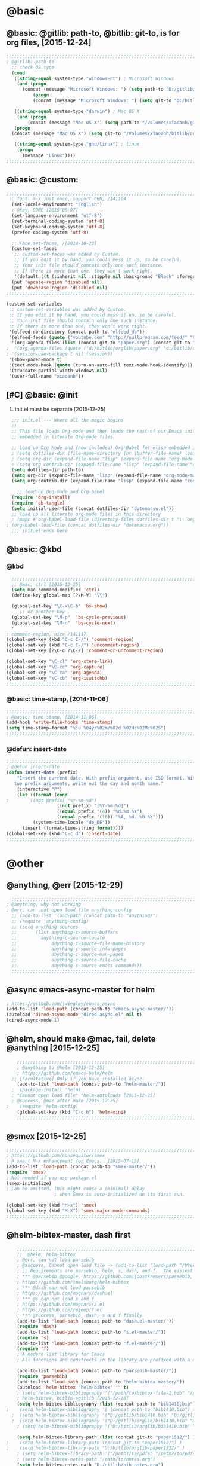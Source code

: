 

* @basic
** @basic: @gitlib: path-to, @bitlib: git-to, is for org files,  [2015-12-24]

#+BEGIN_SRC emacs-lisp
  ;;;;;;;;;;;;;;;;;;;;;;;;;;;;;;;;;;;;;;;;;;;;;;;;;;;;;;;;;;;;;;;;;;;;;;;;;;;;;;;;;;;;;;;;;;;;;;;;;;;;;;;;;;;;;;;;;;;;;;;;;;;;;
  ; @gitlib: path-to
    ;; check OS type
    (cond
     ((string-equal system-type "windows-nt") ; Microsoft Windows
      (and (progn
        (concat (message "Microsoft Windows: ") (setq path-to "D:/gitlib/orglib/emacslib/")) ) 
            (progn  
            (concat (message "Microsoft Windows: ") (setq git-to "D:/bitlib/orglib/")) )))

     ((string-equal system-type "darwin") ; Mac OS X
      (and (progn   
          (concat (message "Mac OS X") (setq path-to "/Volumes/xiaoanh/gitlib/emacslib/")))
     (progn
    (concat (message "Mac OS X") (setq git-to "/Volumes/xiaoanh/bitlib/orglib/")))) )

     ((string-equal system-type "gnu/linux") ; linux
      (progn
        (message "Linux"))))
  ;;;;;;;;;;;;;;;;;;;;;;;;;;;;;;;;;;;;;;;;;;;;;;;;;;;;;;;;;;;;;;;;;;;;;;;;;;;;;;;;;;;;;;;;;;;;;;;;;;;;;;;;;;;;;;;;;;;;;;;;;;;;;
#+END_SRC

** @basic: @custom: 
#+BEGIN_SRC emacs-lisp
;;;;;;;;;;;;;;;;;;;;;;;;;;;;;;;;;;;;;;;;;;;;;;;;;;;;;;;;;;;;;;;;;;;;;;;;;;;;;;;;;;;;;;;;;;;;;;;;;;;;;;;;;;;;;;;;;;;;;;;;;;;;;
 ;; font. m-x just once, support CHN, /141104
  (set-locale-environment "English")
  ; @key, DONE [2015-08-07]
  (set-language-environment "utf-8")
  (set-terminal-coding-system 'utf-8)
  (set-keyboard-coding-system 'utf-8)
  (prefer-coding-system 'utf-8)
  
  ;; Face set-faces, /[2014-10-23]
  (custom-set-faces
   ;; custom-set-faces was added by Custom.
   ;; If you edit it by hand, you could mess it up, so be careful.
   ;; Your init file should contain only one such instance.
   ;; If there is more than one, they won't work right.
   '(default ((t (:inherit nil :stipple nil :background "Black" :foreground "gray85" :inverse-video nil :box nil :strike-through nil :overline nil :underline nil :slant normal :weight normal :height 120 :width normal :foundry "apple" :family "Menlo")))))
  (put 'upcase-region 'disabled nil)
  (put 'downcase-region 'disabled nil)
;;;;;;;;;;;;;;;;;;;;;;;;;;;;;;;;;;;;;;;;;;;;;;;;;;;;;;;;;;;;;;;;;;;;;;;;;;;;;;;;;;;;;;;;;;;;;;;;;;;;;;;;;;;;;;;;;;;;;;;;;;;;;  
#+END_SRC
#+BEGIN_SRC emacs-lisp
(custom-set-variables
 ;; custom-set-variables was added by Custom.
 ;; If you edit it by hand, you could mess it up, so be careful.
 ;; Your init file should contain only one such instance.
 ;; If there is more than one, they won't work right.
 '(elfeed-db-directory (concat path-to "elfeed_db"))
 '(elfeed-feeds (quote ("youtube.com" "http://nullprogram.com/feed/" "http://www.terminally-incoherent.com/blog/feed/")))
  '(org-agenda-files (list (concat git-to "paper.org") (concat git-to "study.org") (concat git-to "journal.org") (concat git-to "project.org") (concat git-to "task.org") (concat git-to  "note.org")))
;  '(org-agenda-files (quote ("d:/bitlib/orglib/paper.org" "d:/bitlib/orglib/study.org" "d:/bitlib/orglib/journal.org" "d:/bitlib/orglib/project.org" "d:/bitlib/orglib/task.org" "d:/bitlib/orglib/note.org")))
; '(session-use-package t nil (session))
 '(show-paren-mode t)
 '(text-mode-hook (quote (turn-on-auto-fill text-mode-hook-identify)))
 '(truncate-partial-width-windows nil)
 '(user-full-name "xiaoanh"))

#+END_SRC

** [#C] @basic: @init
   1. init.el must be separate [2015-12-25]
#+BEGIN_SRC emacs-lisp
    ;;; init.el --- Where all the magic begins
    ;;
    ;; This file loads Org-mode and then loads the rest of our Emacs initialization from Emacs lisp
    ;; embedded in literate Org-mode files.
    
    ;; Load up Org Mode and (now included) Org Babel for elisp embedded in Org Mode files
    ; (setq dotfiles-dir (file-name-directory (or (buffer-file-name) load-file-name)))
    ; (setq org-dir (expand-file-name "lisp" (expand-file-name "org-mode-master" dotfiles-dir)))
    ; (setq org-contrib-dir (expand-file-name "lisp" (expand-file-name "contrib" org-dir)))
    (setq dotfiles-dir path-to)
    (setq org-dir (expand-file-name "lisp" (expand-file-name "org-mode-master" dotfiles-dir)))
    (setq org-contrib-dir (expand-file-name "lisp" (expand-file-name "contrib" org-dir)))
  
      ;; load up Org-mode and Org-babel
    (require 'org-install)
    (require 'ob-tangle)
    (setq initial-user-file (concat dotfiles-dir "dotemacsw.el"))
    ;; load up all literate org-mode files in this directory
    ; (mapc #'org-babel-load-file (directory-files dotfiles-dir t "\\.org$"))
  ; (org-babel-load-file (concat dotfiles-dir "dotemacsw.org"))
    ;;; init.el ends here
    
#+END_SRC
** @basic: @kbd
*** @kbd
#+BEGIN_SRC emacs-lisp
    ;;;;;;;;;;;;;;;;;;;;;;;;;;;;;;;;;;;;;;;;;;;;;;;;;;;;;;;;;;;;;;;;;;;;;;;;;;;;;;;;;;;;;;;;;;;;;;;;;;;;;;;;;;;;;;;;;;;;;;;;;;;;;
    ;; @mac, ctrl [2015-12-25]
    (setq mac-command-modifier 'ctrl)
    (define-key global-map [?\M-¥] "\\")
    
    (global-set-key "\C-x\C-b" 'bs-show) 
       ;; or another key
    (global-set-key "\M-p"  'bs-cycle-previous)
    (global-set-key "\M-n"  'bs-cycle-next)
    '
  ; comment-region, nice /141117.
  (global-set-key (kbd "C-c C-/") 'comment-region)
  (global-set-key (kbd "C-c C-/") 'uncomment-region)
  (global-set-key [?\C-c ?\C-/] 'comment-or-uncomment-region)
  
  (global-set-key "\C-cl" 'org-store-link)
  (global-set-key "\C-cc" 'org-capture)
  (global-set-key "\C-ca" 'org-agenda)
  (global-set-key "\C-cb" 'org-iswitchb)
  ;;;;;;;;;;;;;;;;;;;;;;;;;;;;;;;;;;;;;;;;;;;;;;;;;;;;;;;;;;;;;;;;;;;;;;;;;;;;;;;;;;;;;;;;;;;;;;;;;;;;;;;;;;;;;;;;;;;;;;;;;;;;;
#+END_SRC

*** @basic: time-stamp, [2014-11-06]
#+BEGIN_SRC emacs-lisp
;;;;;;;;;;;;;;;;;;;;;;;;;;;;;;;;;;;;;;;;;;;;;;;;;;;;;;;;;;;;;;;;;;;;;;;;;;;;;;;;;;;;;;;;;;;;;;;;;;;;;;;;;;;;;;;;;;;;;;;;;;;;;
; @basic: time-stamp, [2014-11-06]
(add-hook 'write-file-hooks 'time-stamp)
(setq time-stamp-format "%:u %04y/%02m/%02d %02H:%02M:%02S")
;;;;;;;;;;;;;;;;;;;;;;;;;;;;;;;;;;;;;;;;;;;;;;;;;;;;;;;;;;;;;;;;;;;;;;;;;;;;;;;;;;;;;;;;;;;;;;;;;;;;;;;;;;;;;;;;;;;;;;;;;;;;;
#+END_SRC
*** @defun:  insert-date
#+BEGIN_SRC emacs-lisp
;;;;;;;;;;;;;;;;;;;;;;;;;;;;;;;;;;;;;;;;;;;;;;;;;;;;;;;;;;;;;;;;;;;;;;;;;;;;;;;;;;;;;;;;;;;;;;;;;;;;;;;;;;;;;;;;;;;;;;;;;;;;;
; @defun insert-date
(defun insert-date (prefix)
    "Insert the current date. With prefix-argument, use ISO format. With
   two prefix arguments, write out the day and month name."
    (interactive "P")
    (let ((format (cond
;	     ((not prefix) "%Y-%m-%d")
                   ((not prefix) "[%Y-%m-%d]")
                   ((equal prefix '(4)) "%d.%m.%Y")
                   ((equal prefix '(16)) "%A, %d. %B %Y")))
          (system-time-locale "de_DE"))
      (insert (format-time-string format))))
(global-set-key (kbd "C-c d") 'insert-date)
;;;;;;;;;;;;;;;;;;;;;;;;;;;;;;;;;;;;;;;;;;;;;;;;;;;;;;;;;;;;;;;;;;;;;;;;;;;;;;;;;;;;;;;;;;;;;;;;;;;;;;;;;;;;;;;;;;;;;;;;;;;;;
#+END_SRC

* @other
** @anything, @err [2015-12-29]
#+BEGIN_SRC emacs-lisp
    ;;;;;;;;;;;;;;;;;;;;;;;;;;;;;;;;;;;;;;;;;;;;;;;;;;;;;;;;;;;;;;;;;;;;;;;;;;;;;;;;;;;;;;;;;;;;;;;;;;;;;;;;;;;;;;;;;;;;;;;;;;;;;
  ; @anything, why not working
  ; @err, can  not open load file anything-config
    ;; (add-to-list 'load-path (concat path-to "anything/")
    ;; (require 'anything-config)
    ;; (setq anything-sources
    ;;       (list anything-c-source-buffers
    ;;         anything-c-source-locate
    ;;             anything-c-source-file-name-history
    ;;             anything-c-source-info-pages
    ;;             anything-c-source-man-pages
    ;;             anything-c-source-file-cache
    ;;             anything-c-source-emacs-commands))
    ;;;;;;;;;;;;;;;;;;;;;;;;;;;;;;;;;;;;;;;;;;;;;;;;;;;;;;;;;;;;;;;;;;;;;;;;;;;;;;;;;;;;;;;;;;;;;;;;;;;;;;;;;;;;;;;;;;;;;;;;;;;;;
#+END_SRC

** @async emacs-async-master for helm
#+BEGIN_SRC emacs-lisp
; https://github.com/jwiegley/emacs-async
(add-to-list 'load-path (concat path-to "emacs-async-master/"))
(autoload 'dired-async-mode "dired-async.el" nil t)
(dired-async-mode 1)
#+END_SRC
** @helm, should make @mac, fail, delete @anything [2015-12-25]
#+BEGIN_SRC emacs-lisp
    ;;;;;;;;;;;;;;;;;;;;;;;;;;;;;;;;;;;;;;;;;;;;;;;;;;;;;;;;;;;;;;;;;;;;;;;;;;;;;;;;;;;;;;;;;;;;;;;;;;;;;;;;;;;;;;;;;;;;;;;;;;;;;
    ; @anything to @helm [2015-12-25]
    ; https://github.com/emacs-helm/helm
  ;; [Facultative] Only if you have installed async.
    (add-to-list 'load-path (concat path-to "helm-master/"))
  ;  (package-install 'helm)
  ; "Cannot open load file" "helm-autoloads [2015-12-25]
  ; @success, @mac after make [2015-12-25] 
;    (require 'helm-config)
    (global-set-key (kbd "C-c h") 'helm-mini)
    ;;;;;;;;;;;;;;;;;;;;;;;;;;;;;;;;;;;;;;;;;;;;;;;;;;;;;;;;;;;;;;;;;;;;;;;;;;;;;;;;;;;;;;;;;;;;;;;;;;;;;;;;;;;;;;;;;;;;;;;;;;;;;
#+END_SRC
** @smex [2015-12-25]
#+BEGIN_SRC emacs-lisp
;;;;;;;;;;;;;;;;;;;;;;;;;;;;;;;;;;;;;;;;;;;;;;;;;;;;;;;;;;;;;;;;;;;;;;;;;;;;;;;;;;;;;;;;;;;;;;;;;;;;;;;;;;;;;;;;;;;;;;;;;;;;;
; https://github.com/nonsequitur/smex
; A smart M-x enhancement for Emacs.  [2015-07-15]
(add-to-list 'load-path (concat path-to "smex-master/"))
(require 'smex) 
; Not needed if you use package.el
(smex-initialize) 
; Can be omitted. This might cause a (minimal) delay
                  ; when Smex is auto-initialized on its first run.

(global-set-key (kbd "M-x") 'smex)
(global-set-key (kbd "M-X") 'smex-major-mode-commands)
;;;;;;;;;;;;;;;;;;;;;;;;;;;;;;;;;;;;;;;;;;;;;;;;;;;;;;;;;;;;;;;;;;;;;;;;;;;;;;;;;;;;;;;;;;;;;;;;;;;;;;;;;;;;;;;;;;;;;;;;;;;;;
#+END_SRC
** @helm-bibtex-master, dash first
#+BEGIN_SRC emacs-lisp
    ;;;;;;;;;;;;;;;;;;;;;;;;;;;;;;;;;;;;;;;;;;;;;;;;;;;;;;;;;;;;;;;;;;;;;;;;;;;;;;;;;;;;;;;;;;;;;;;;;;;;;;;;;;;;;;;;;;;;;;;;;;;;;
    ;;  @helm, helm-bibtex
    ; @err, can not load parsebib
    ; @success, Cannot open load file -> (add-to-list ‘load-path “/Users/user_name/bin/”)
    ; ;; Requirements are parsebib, helm, s, dash, and f.  The easiest way
    ; *** @parsebib @google, https://github.com/joostkremers/parsebib, @Preamble, @String, or @Comment
    ; https://github.com/tmalsburg/helm-bibtex
    ; *** @dash can not load parsebib
    ; https://github.com/magnars/dash.el
    ; *** @s can not load s and f
    ; https://github.com/magnars/s.el
    ; https://github.com/rejeep/f.el
    ; *** @success, parsebib, dash, s and f finally
    (add-to-list 'load-path (concat path-to "dash.el-master/"))
    (require 'dash) 
    (add-to-list 'load-path (concat path-to "s.el-master/"))
    (require 's)
    (add-to-list 'load-path (concat path-to "f.el-master/"))
    (require 'f)
    ; A modern list library for Emacs 
    ; All functions and constructs in the library are prefixed with a dash (-).
    
    (add-to-list 'load-path (concat path-to "parsebib-master/"))
    (require 'parsebib)
    (add-to-list 'load-path (concat path-to "helm-bibtex-master/"))
    (autoload 'helm-bibtex "helm-bibtex" "" t)
    ; (setq helm-bibtex-bibliography '("/path/to/bibtex-file-1.bib" "/path/to/bibtex-file-2.bib"))
    ; helm-bibtex, bitlib->gitlib [2015-12-28]
    (setq helm-bibtex-bibliography (list (concat path-to "bib1410.bib") (concat path-to "bib1505.bib") (concat path-to "bib1506.bib") ))
;    (setq helm-bibtex-bibliography '( (concat path-to "bib1410.bib") (concat path-to "bib1505.bib") (concat path-to "bib1506.bib") ))
  ;  (setq helm-bibtex-bibliography '("D:/gitlib/bib1410.bib" "D:/gitlib/bib1505.bib" "D:/gitlib/bib1506.bib" ))
  ;  (setq helm-bibtex-bibliography '("D:/gitlib/orglib/bib1410.bib" "D:/gitlib/orglib/bib1505.bib" "D:/gitlib/orglib/bib1506.bib" ))
    ; (setq helm-bibtex-bibliography '("D:/bitlib/orglib/bib1410.bib" "D:/bitlib/orglib/bib1505.bib" "D:/bitlib/orglib/bib1506.bib" ))
 
    (setq helm-bibtex-library-path (list (concat git-to "paper1512/") ))    
;    (setq helm-bibtex-library-path (concat git-to "paper1512/") )    
;    (setq helm-bibtex-library-path "D:/bitlib/orglib/paper1512/" )
    ; (setq helm-bibtex-library-path '("/path1/to/pdfs" "/path2/to/pdfs"))
    ; (setq helm-bibtex-notes-path "/path/to/notes.org")
    (setq helm-bibtex-notes-path "D:/gitlib/bib_notes.org")
    (setq helm-bibtex-pdf-symbol "⌘")
    (setq helm-bibtex-notes-symbol "✎")
    ;;;;;;;;;;;;;;;;;;;;;;;;;;;;;;;;;;;;;;;;;;;;;;;;;;;;;;;;;;;;;;;;;;;;;;;;;;;;;;;;;;;;;;;;;;;;;;;;;;;;;;;;;;;;;;;;;;;;;;;;;;;;;
#+END_SRC
** @linum forcefully, [2013-11-13]
#+BEGIN_SRC emacs-lisp
;;;;;;;;;;;;;;;;;;;;;;;;;;;;;;;;;;;;;;;;;;;;;;;;;;;;;;;;;;;;;;;;;;;;;;;;;;;;;;;;;;;;;;;;;;;;;;;;;;;;;;;;;;;;;;;;;;;;;;;;;;;;;
(add-to-list 'load-path path-to)  
(require 'linum)
(global-linum-mode 1)
;;;;;;;;;;;;;;;;;;;;;;;;;;;;;;;;;;;;;;;;;;;;;;;;;;;;;;;;;;;;;;;;;;;;;;;;;;;;;;;;;;;;;;;;;;;;;;;;;;;;;;;;;;;;;;;;;;;;;;;;;;;;;
#+END_SRC
** @git-emac git-emacs, [2015-12-23] / [2014-11-06]
#+BEGIN_SRC emacs-lisp
;;;;;;;;;;;;;;;;;;;;;;;;;;;;;;;;;;;;;;;;;;;;;;;;;;;;;;;;;;;;;;;;;;;;;;;;;;;;;;;;;;;;;;;;;;;;;;;;;;;;;;;;;;;;;;;;;;;;;;;;;;;;;
;  C:\Program Files (x86)\Git [2015-12-23]
;; (add-to-list 'load-path (concat path-to "git-emacs-master/"))
;; ;(add-to-list 'load-path "C:/git-emacs-master")
;; ;(add-to-list 'load-path "C:/Program Files (x86)/git-emacs-master")
;; (if (string-equal system-type "windows-nt")
;; (progn (add-to-list 'exec-path "C:/Program Files (x86)/Git/bin")))
;; ; * @emacs
;; ; (add-to-list 'exec-path "C:/Program Files (x86)/Git/bin")
;; (require 'git-emacs)
;; ; @key, @success, 'exec-path, ctrl-h v check value
;; ; permisson denied, git
;; ; add its path (location) to the value of exec-path.

;; ; ** @git-emacs, defvar, ctrl-h v: git--repository-dir for git-init
;; (setq git--repository-dir git-to)

;;;;;;;;;;;;;;;;;;;;;;;;;;;;;;;;;;;;;;;;;;;;;;;;;;;;;;;;;;;;;;;;;;;;;;;;;;;;;;;;;;;;;;;;;;;;;;;;;;;;;;;;;;;;;;;;;;;;;;;;;;;;;

;; 高亮当前行：hi-line.el,emacs自己带的, /[2014-11-06]
; (require 'hl-line)  
; (global-hl-line-mode t) 
;;;;;;;;;;;;;;;;;;;;;;;;;;;;;;;;;;;;;;;;;;;;;;;;;;;;;;;;;;;;;;;;;;;;;;;;;;;;;;;;;;;;;;;;;;;;;;;;;;;;;;;;;;;;;;;;;;;;;;;;;;;;;
#+END_SRC

** @ac

#+BEGIN_SRC emacs-lisp
;; auto-complete, [2014-11-06]
(add-to-list 'load-path (concat path-to "auto-complete-master/"))
; (add-to-list 'load-path (concat path-to "auto-complete-master"))
; (add-to-list 'ac-dictionary-directories "D:/dotemacsw/auto-complete-master/ac-dict")
(require 'auto-complete)
(require 'auto-complete-config)
(ac-config-default)
(add-to-list 'ac-dictionary-directories (concat path-to "auto-complete-master/ac-dict"))
(auto-complete-mode 1) 
; add, /141126
;; (add-to-list 'load-path "D:/dotemacsw/")
;; (require 'popup)
; 2.6 设置auto-complete的触发键, [[http://blog.csdn.net/winterttr/article/details/7524336]]
#+END_SRC
*** @ac, ac-ispell
#+BEGIN_SRC emacs-lisp
  ;;;;;;;;;;;;;;;;;;;;;;;;;;;;;;;;;;;;;;;;;;;;;;;;;;;;;;;;;;;;;;;;;;;;;;;;;;;;;;;;;;;;;;;;;;;;;;;;;;;;;;;;;;;;;;;;;;;;;;;;;;;;;
  ;; must require ac-ispell, error, /141104
  ;(add-to-list 'load-path "D:/Emacs14/auto-complete-master")
  ;(require 'ac-ispell)
  ;(eval-after-load "auto-complete" '(progn (ac-ispell-setup)))
  ;(add-hook 'git-commit-mode-hook 'ac-ispell-ac-setup)
  ;(add-hook 'mail-mode-hook 'ac-ispell-ac-setup)
  
  ;; ispell must installed in disk C, otherwise permission denied, /141106
  ;; ispell denied, must install aspell, error, 141105
  ;(add-to-list 'exec-path "D:/Aspell/bin/")
  ;(setq ispell-personal-dictionary "D:/Aspell/dict")
  (if (string-equal system-type "windows-nt")
  (progn (add-to-list 'exec-path "C:/Program Files (x86)/Aspell/bin")))
  ; ** @emacs
  ; (add-to-list 'exec-path "C:/Program Files (x86)/Aspell/bin")
  
  (if (string-equal system-type "windows-nt")
  (progn (setq ispell-personal-dictionary "C:/Program Files (x86)/Aspell/dict")))
  ; (setq ispell-personal-dictionary "C:/Program Files (x86)/Aspell/dict")
  (if (string-equal system-type "windows-nt")
  (setq-default ispell-program-name "aspell"))
  ; /141110
  ; d:/Emacs14 $ which aspell
  ; c:/Program Files (x86)/Aspell/bin/aspell.exe
  ;(setq ispell-program-name "aspell")
  ;;;;;;;;;;;;;;;;;;;;;;;;;;;;;;;;;;;;;;;;;;;;;;;;;;;;;;;;;;;;;;;;;;;;;;;;;;;;;;;;;;;;;;;;;;;;;;;;;;;;;;;;;;;;;;;;;;;;;;;;;;;;;
  ;; @mac, [2015-12-28]
  (if (string-equal system-type "darwin")
  (setq ispell-program-name "/usr/local/bin/ispell"))
  (if (string-equal system-type "darwin")
  (setq-default ispell-program-name "/usr/local/bin/aspell"))
  
  (require 'ispell)
  (setq text-mode-hook '(lambda()  (flyspell-mode t)  ) )
  (add-hook 'LaTeX-mode-hook 'flyspell-mode)
  ; (flyspell-mode 1)  /141126, add then error
  (ispell-minor-mode) 
  ; (ispell-set-spellchecker-params)
   ; Initialize variables and dicts alists
  ;;;;;;;;;;;;;;;;;;;;;;;;;;;;;;;;;;;;;;;;;;;;;;;;;;;;;;;;;;;;;;;;;;;;;;;;;;;;;;;;;;;;;;;;;;;;;;;;;;;;;;;;;;;;;;;;;;;;;;;;;;;;;
#+END_SRC
*** @ac, first ispell, then ac-ispell [2015-12-28]
#+BEGIN_SRC emacs-lisp
;;;;;;;;;;;;;;;;;;;;;;;;;;;;;;;;;;;;;;;;;;;;;;;;;;;;;;;;;;;;;;;;;;;;;;;;;;;;;;;;;;;;;;;;;;;;;;;;;;;;;;;;;;;;;;;;;;;;;;;;;;;;;
(add-to-list 'load-path (concat path-to "auto-complete-master/"))
; (add-to-list 'load-path "D:/dotemacsw/auto-complete-master/")
(require 'ac-ispell)
(eval-after-load "auto-complete" '(progn (ac-ispell-setup)))
(add-hook 'git-commit-mode-hook 'ac-ispell-ac-setup)
(add-hook 'mail-mode-hook 'ac-ispell-ac-setup)

; error enabling flyspell mode, ispell-set-spellcheker, /141106
(setq flyspell-issue-welcome-flag nil)
;; fix flyspell problem
;;;;;;;;;;;;;;;;;;;;;;;;;;;;;;;;;;;;;;;;;;;;;;;;;;;;;;;;;;;;;;;;;;;;;;;;;;;;;;;;;;;;;;;;;;;;;;;;;;;;;;;;;;;;;;;;;;;;;;;;;;;;;
#+END_SRC
** @auctex, no use [2015-12-24]
#+BEGIN_SRC emacs-lisp
;;;;;;;;;;;;;;;;;;;;;;;;;;;;;;;;;;;;;;;;;;;;;;;;;;;;;;;;;;;;;;;;;;;;;;;;;;;;;;;;;;;;;;;;;;;;;;;;;;;;;;;;;;;;;;;;;;;;;;;;;;;;;
;; Ctex: C:\CTEX\MiKTeX\miktex\bin
;(setq path "C:\CTEX\MiKTeX\miktex\bin:")
;(setenv "PATH" path)
 
;; Auctex, /[2014-10-23]
;; (add-to-list 'load-path (concat path-to "site-lisp/site-start.d"))
;; (add-to-list 'load-path (concat path-to "site-lisp/site-start.d"))  ; very important, /20141023
;; (load "auctex.el" nil t t)
;; (load "preview-latex.el" nil t t)
;; (setq TeX-auto-save t)
;; (setq TeX-parse-self t)
;; (setq-default TeX-master nil)
;; (setq preview-scale-function 1.3)
;; (setq LaTeX-math-menu-unicode t)
;; (setq TeX-insert-braces nil)
;; (add-hook 'LaTeX-mode-hook 'LaTeX-math-mode)
;; ;; RefTeX with AUCTeX
;; ;; reftex, /141023
;; (setq reftex-plug-into-auctex t)
;; (add-hook 'latex-mode-hook 'turn-on-reftex) 
;; (setq reftex-cite-format 'natbib) 
 ; cite-style, /141023


;; "XeLaTeX", xetex, / [2014-11-03]
;(setq TeX-PDF-mode t) ; annual, c-c,c-t, c -p, /140318
;; (add-hook 'LaTeX-mode-hook (lambda()
;;                               (add-to-list 'TeX-command-list '("XeLaTeX" "%`xelatex%(mode)%' %t" TeX-run-TeX nil t))
;;                               (setq TeX-command-default "XeLaTeX")
;;                                  (setq TeX-save-query  nil )
;;                                   (setq TeX-show-compilation t) 
;;                                                                ))
;; (setq tex-engine 'xetex)
;;;;;;;;;;;;;;;;;;;;;;;;;;;;;;;;;;;;;;;;;;;;;;;;;;;;;;;;;;;;;;;;;;;;;;;;;;;;;;;;;;;;;;;;;;;;;;;;;;;;;;;;;;;;;;;;;;;;;;;;;;;;;
#+END_SRC

** @auto-save, /141121

#+BEGIN_SRC emacs-lisp
;;;;;;;;;;;;;;;;;;;;;;;;;;;;;;;;;;;;;;;;;;;;;;;;;;;;;;;;;;;;;;;;;;;;;;;;;;;;;;;;;;;;;;;;;;;;;;;;;;;;;;;;;;;;;;;;;;;;;;;;;;;;;
(setq auto-save-default t)
;;;;;;;;;;;;;;;;;;;;;;;;;;;;;;;;;;;;;;;;;;;;;;;;;;;;;;;;;;;;;;;;;;;;;;;;;;;;;;;;;;;;;;;;;;;;;;;;;;;;;;;;;;;;;;;;;;;;;;;;;;;;;
#+END_SRC

** @mew, no use
#+BEGIN_SRC emacs-lisp
;;;;;;;;;;;;;;;;;;;;;;;;;;;;;;;;;;;;;;;;;;;;;;;;;;;;;;;;;;;;;;;;;;;;;;;;;;;;;;;;;;;;;;;;;;;;;;;;;;;;;;;;;;;;;;;;;;;;;;;;;;;;;
;; @mew, email, @success, work [2015-12-21]
    ;;装载Mew, [2014-11-07]
    ;; (add-to-list 'load-path (concat path-to "mew-lisp"))
    ;; (autoload 'mew "mew" nil t)
    ;; (autoload 'mew-send "mew" nil t)
    ;; (setq mew-icon-directory (concat path-to "mew-lisp/etc"))
    ;; (setq mew-use-cached-passwd t)
    ;; (if (boundp 'read-mail-command)
    ;; (setq read-mail-command 'mew))
    ;; (autoload 'mew-user-agent-compose "mew" nil t)
    ;; (if (boundp 'mail-user-agent)
    ;; (setq mail-user-agent 'mew-user-agent))
    ;; (if (fboundp 'define-mail-user-agent)
    ;; (define-mail-user-agent
    ;; 'mew-user-agent
    ;; 'mew-user-agent-compose
    ;; 'mew-draft-send-message
    ;; 'mew-draft-kill
    ;; 'mew-send-hook))
    ;; (setq mew-pop-size 0)
    ;; (setq mew-smtp-auth-list nil)
    ;; (setq toolbar-mail-reader 'Mew)
    ;; (set-default 'mew-decode-quoted 't)
    ;; (when (boundp 'utf-translate-cjk)
    ;; (setq utf-translate-cjk t)
    ;; (custom-set-variables
    ;; '(utf-translate-cjk t)))
    ;; (if (fboundp 'utf-translate-cjk-mode)
    ;; (utf-translate-cjk-mode 1))
    ;; (setq mew-config-alist '(
    ;; ("default"
    ;; ("name" . "xiaoanhuang")
    ;; ("user" . "xiaoanhuang")
    ;; ("smtp-server" . "smtp.163.com")
    ;; ("smtp-port" . "25")
    ;; ("pop-server" . "pop3.163.com")
    ;; ("pop-port" . "110")
    ;; ("smtp-user" . "xiaoanhuang")
    ;; ("pop-user" . "xiaoanhuang")
    ;; ("mail-domain" . "163.com")
    ;; ("mailbox-type" . pop)
    ;; ("pop-auth" . pass)
    ;; ("smtp-auth-list" . ("PLAIN" "LOGIN" "CRAM-MD5"))
    ;; )
    ;; ))
;     (setq mew-ssl-verify-level 0)
;;;;;;;;;;;;;;;;;;;;;;;;;;;;;;;;;;;;;;;;;;;;;;;;;;;;;;;;;;;;;;;;;;;;;;;;;;;;;;;;;;;;;;;;;;;;;;;;;;;;;;;;;;;;;;;;;;;;;;;;;;;;;
#+END_SRC

** @predictive, [2014-11-04]
#+BEGIN_SRC emacs-lisp
;;;;;;;;;;;;;;;;;;;;;;;;;;;;;;;;;;;;;;;;;;;;;;;;;;;;;;;;;;;;;;;;;;;;;;;;;;;;;;;;;;;;;;;;;;;;;;;;;;;;;;;;;;;;;;;;;;;;;;;;;;;;;
;; predictive install location
(add-to-list 'load-path (concat path-to "predictive"))
     ;; dictionary locations
(add-to-list 'load-path (concat path-to "predictive/latex/"))
(add-to-list 'load-path (concat path-to "predictive/texinfo/"))
 (add-to-list 'load-path (concat path-to "predictive/html/"))
 (autoload 'predictive-mode (concat path-to "predictive/") "Turn on Predictive Completion Mode." t)
;    (autoload 'predictive-mode (concat path-to "predictive/" "Turn on Predictive Completion Mode." t))
     ;; load predictive package
;     (require 'predictive)
;(autoload 'predictive-mode "D:/Emacs14/predictive/predictive" "Turn on Predictive Completion Mode." t)
; delete predictive, /141110
;;;;;;;;;;;;;;;;;;;;;;;;;;;;;;;;;;;;;;;;;;;;;;;;;;;;;;;;;;;;;;;;;;;;;;;;;;;;;;;;;;;;;;;;;;;;;;;;;;;;;;;;;;;;;;;;;;;;;;;;;;;;;
#+END_SRC


** @session, [2015-12-28]
#+BEGIN_SRC emacs-lisp
  (add-to-list 'load-path path-to)
  (require 'session)
#+END_SRC

** @org all left is org

#+BEGIN_SRC emacs-lisp
  ;;;;;;;;;;;;;;;;;;;;;;;;;;;;;;;;;;;;;;;;;;;;;;;;;;;;;;;;;;;;;;;;;;;;;;;;;;;;;;;;;;;;;;;;;;;;;;;;;;;;;;;;;;;;;;;;;;;;;;;;;;;;;
  ; mobile-org, [2014-12-16]
  ; comment org-mobile-files [2015-12-28]
  ; (setq org-mobile-files (quote ( (concat git-to "HXA.OFDM.PON.org")  (concat git-to "journal.org")  (concat git-to "project.org")  (concat git-to "task.org")  (concat git-to "note.org") )))
  ; (setq org-mobile-index-file "D:/GTD18/inbox.org")
  ; (setq org-mobile-index-file "inbox.org")
  ; (setq org-mobile-inbox-for-pull "D:/GTD18/fromMobile.org")
  ; (setq org-mobile-inbox-for-pull "D:/GTD18/inbox.org")
  
  
  ; org-capture, / [2014-11-27]
  (setq org-capture-templates '(
  ("t" "Task" entry (file+headline (concat git-to "task.org") "Tasks") "* TODO %?\n %i\n %a")
  ("j" "Journal" entry (file+datetree (concat git-to "journal.org")) "* %?\nEntered on %U\n %i\n %a")
  ("n" "Note" entry (file+datetree (concat git-to "note.org") ) "* %?\nEntered on %U\n %i\n %a")
  ("p" "Project" entry (file+datetree (concat git-to "project.org") ) "* %?\nEntered on %U\n %i\n %a")
  ))
  
  ; set org-remember, /141119
  (define-key global-map "\C-cr" 'org-remember)
  
  ; (org-remember-insinuate)
  ; must add remember-mode-hook, /141119
    (setq remember-annotation-functions '(org-remember-annotation))
    (setq remember-handler-functions '(org-remember-handler))
    (add-hook 'remember-mode-hook 'org-remember-apply-template)
  
  (setq org-directory git-to) 
  ; (setq org-directory (concat git-to "/") 
  (setq org-remember-templates '(("New" ?n "* %? %t \n %i\n %a" (concat git-to "inbox.org") ) ("Task" ?t "** TODO %?\n %i\n %a" (concat git-to "task.org") "Tasks") ("Calendar" ?c "** TODO %?\n %i\n %a" (concat git-to "task.org") "Tasks") ("Idea" ?i "** %?\n %i\n %a" (concat git-to "task.org") "Ideas") ("Note" ?r "* %?\n %i\n %a" (concat git-to "note.org") ) ("Project" ?p "** %?\n %i\n %a" (concat git-to "project.org") %g)  ("Journal" ?j "* %?\n %i\n %a" (concat git-to "journal.org") )  )) 
  (setq org-default-notes-file (concat org-directory "inbox.org"))
  
  (setq org-todo-keywords
    '((type "Work(w!)" "Huang(h!)" "|")
  ;    (type "Work(w!)" "Huang(h!)" "Study(s!)" "|")
      (sequence "PENDING(p!)" "TODO(t!)"  "|" "DONE(d!)" "ABORT(a@/!)")
  ))
  (setq org-todo-keyword-faces
    '(("Work" .      (:background "red" :foreground "white" :weight bold))
  ;    ("Study" .      (:background "white" :foreground "red" :weight bold))
  ; <x-bg-color>, background can not be White, <2014-12-23>
  ;    ("Study" .      (:background "gray" :foreground "red" :weight bold))
  ;    ("Fun" .      (:foreground "MediumBlue" :weight bold)) 
      
      ("Huang" .      (:background "red" :foreground "orange" :weight bold)) 
      ("PENDING" .   (:background "LightGreen" :foreground "gray" :weight bold))
      ("TODO" .      (:background "DarkOrange" :foreground "black" :weight bold))
      ("DONE" .      (:background "azure" :foreground "Darkgreen" :weight bold)) 
      ("ABORT" .     (:background "gray" :foreground "black"))
  ))
  
  (setq org-tag-alist '(("@Fit" . ?f) ("@huang" . ?h) ("@home" . ?m) ("@Lang" . ?l) ("@Basic" . ?b) ("@Emacs" . ?e) ("@paper" . ?p) ("@work" . ?w)   ("@DOCSIS" . ?d) ("@Meeting" . ?M) ("@Famous" .?F)))
  
  ;; priority setting, /141119 优先级范围和默认任务的优先级
  ; lowest can not be D, must E, /141119
  (setq org-highest-priority ?A)
  (setq org-lowest-priority  ?E)
  (setq org-default-priority ?E)
  ;; 优先级醒目外观
  (setq org-priority-faces
    '((?A . (:background "red" :foreground "white" :weight bold))
      (?B . (:background "DarkOrange" :foreground "white" :weight bold))
      (?C . (:background "yellow" :foreground "DarkGreen" :weight bold))
      (?D . (:background "DodgerBlue" :foreground "black" :weight bold))
      (?E . (:background "SkyBlue" :foreground "black" :weight bold))
  ))
  
  ; ORG-capture, /141126
  ; M-x org-capture-import-remember-templates RET
  ; (setq org-directory "D:/GTD18/") 
  (setq org-default-notes-file (concat org-directory "inbox.org"))
  ; (define-key global-map "\C-cc" ’org-capture)
  
  
  ; yas for beamer, http://alpha-blog.wanglianghome.org/2012/06/13/org-beamer-tricks/
  
  
  ; Epresent <2014-12-10>
  ; Debugger entered--Lisp error: (file-error "Cannot open load file" "ox")  require(ox)
  ; (add-to-list 'load-path (concat path-to "epresent-master"))
  ; (require 'epresent)
  ; epresent and reveal fail, due to ox missing and latest org-mode 8.0, [2015-07-07]
  
  ;; *** org-present no use
  ; replace epresent with org-present, [2015-07-06]
  ;; (autoload 'org-present "org-present" nil t)
  ;; (eval-after-load "org-present"
  ;;   '(progn
  ;;      (add-hook 'org-present-mode-hook
  ;;                (lambda ()
  ;;                  (org-present-big)
  ;;                  (org-display-inline-images)
  ;;                  (org-present-hide-cursor)
  ;;                  (org-present-read-only)))
  ;;      (add-hook 'org-present-mode-quit-hook
  ;;                (lambda ()
  ;;                  (org-present-small)
  ;;                  (org-remove-inline-images)
  ;;                  (org-present-show-cursor)
  ;;                  (org-present-read-write)))))
  
  ; org-presie, https://github.com/nicferrier/org-presie
  ; (require 'org-presie)
  ; can not load file eimp
  ; fail: permission denied: mogrify
  
  
  
  ; org-mode reveal, [2015-07-07]
  ; (add-to-list 'load-path "D:/dotemacsw/org-reveal-master")
  ; (require 'ox-reveal)
  
  ; can not open ox-html
  ; https://github.com/yyr/org-mode/tree/master/lisp
  
  (put 'erase-buffer 'disabled nil)
  
  (org-babel-do-load-languages
      'org-babel-load-languages '((python . t) (R . t)))
  
  ; ditaa, [2015-07-02]
  ; (setq org-ditaa-jar-path “~/.emacs.d/plugins/ditaa/ditaa0_9.jar”) 
  ;(setq org-plantuml-jar-path “~/java/plantuml.jar”)
  ; (add-hook ‘org-babel-after-execute-hook ‘org-display-inline-images ‘append)
  ; (org-babel-do-load-languages 'org-babel-load-languages '((ditaa . t))) 
  ; this line activates ditaa
  ; can not find ditaa.jar can be found in contrib/scripts
  ; C:\Users\xiaoanh\Downloads\Emacs24.3\lisp
  
  ;; *** @ido and tabbar, no use
  ; ido, anything, <2014-12-24>
  ;; (require 'ido)
  ;; (ido-mode t)
  
   
  ;; ; tabbar, speedbar, <2014-12-24>
  ;; ; http://blog.csdn.net/CherylNatsu/article/details/6204737
  ;; ; http://laokaddk.blog.51cto.com/368606/593613/
  ;; (add-to-list 'load-path  path-to)  
  ;; (require 'tabbar)
  ;; (tabbar-mode 1)
  ;; (global-set-key [(meta j)] 'tabbar-backward)  
  ;; (global-set-key [(meta k)] 'tabbar-forward)  
  ;; (global-set-key  [(meta g)]  'tabbar-backward-group)
  ;; (global-set-key  [(meta h)]  'tabbar-forward-group)
  ;(global-set-key (kbd "<M-left>") 'tabbar-backward)
  ;(global-set-key (kbd "<M-right>") 'tabbar-forward)
  
  ; https://github.com/alloy-d/color-theme-molokai
  ; I prefer Monokai from sublime text 2. 
  ; Debugger entered--Lisp error: (file-error "Cannot open load file" "color-theme")  
  ; then download color-theme.el, 
  ; symbol's function definition is void: plist-to-alist, 
  ; toggle-debug-on-error, <2015-01-26>
  
  
  ; define color theme 
  ;(load "D:/dotemacsw/color-theme-molokai.el")
  
  ; (add-to-list 'load-path (concat path-to "themes"))
  ; (require 'color-theme)
  ; (setq color-theme-is-global t)
  ; (color-theme-initialize)
  ; (color-theme-matrix)
  ; (color-theme-molokai)
  ; (color-theme-gnome2)
  
  ;; 语法高亮 <2015-01-26>
  ; (setq color-theme-is-global t)
  
  ; redo,<2015-01-16>
  ; http://www.wonderworks.com/download/redo.el
  ;; (add-to-list 'load-path  path-to)  
  ;; (require 'redo) 
  ;; (global-set-key ( kbd "C-.") 'redo)
  
  ; 进度记录 <2015-01-16>
  (setq org-log-done 'time)
  (setq org-log-done 'note)
  
  ;; ** @bib
  ; http://blog.waterlin.org/articles/bind-emacs-org-mode-with-bibtex.html
  (setq reftex-default-bibliography
        (quote
         ("D:/bitlib/orglib/bib1307.bib" "D:/bitlib/orglib/bib1410.bib"  "D:/bitlib/orglib/bib1506.bib" "D:/bitlib/orglib/bib1505.bib" ))) 
  ; (define-key org-mode-map (kbd "C-c )") 'reftex-citation)
  ; repeat, [2015-01-30]
  
  ;; ** @bib
  ;; 利用 Emacs 的 org-mode 管理文献, <2015-01-27>
  ;; https://wiki.freebsdchina.org/doc/r/reference
  ;; 定义 org-mode-reftex-search
  (defun org-mode-reftex-search ()
   ;; jump to the notes for the paper pointed to at from reftex search
   (interactive)
   (org-open-link-from-string (format "[[notes:%s]]" (reftex-citation t))))
  
  (setq org-link-abbrev-alist
   '(("bib" . "D:/bitlib/orglib/bitlib/orglib.bib::%s, D:/bitlib/orglib/bib1505.bib::%s, D:/bitlib/orglib/bib1506.bib::%s")
     ("notes" . (concat git-to "notes.org::%s") )
  ;   ("notes" . "(concat git-to "notes.org") ::%s")
  ;  (invalid-read-syntax ". in wrong context")
  ;    ("notes" . (concat git-to "notes.org::%s")
     ("figs" . "D:/figure1411/%s.png")
  ;   ("papers" . "D:/bib1410/paper1410/%s.pdf")
     ("papers" . "D:/bitlib/orglib/paper1512/%s.pdf")))
  ;;;;;;;;;;;;;;;;;;;;;;;;;;;;;;;;;;;;;;;;;;;;;;;;;;;;;;;;;;;;;;;;;;;;;;;;;;;;;;;;;;;;;;;;;;;;;;;;;;;;;;;;;;;;;;;;;;;;;;;;;;;;;
#+END_SRC

* @debug [2015-12-28]
** TODO open pdf in helm-bibtex
*** helm-bibtex-pdf-open-function
#+BEGIN_SRC emacs-lisp
    ;;;;;;;;;;;;;;;;;;;;;;;;;;;;;;;;;;;;;;;;;;;;;;;;;;;;;;;;;;;;;;;;;;;;;;;;;;;;;;;;;;;;;;;;;;;;;;;;;;;;;;;;;;;;;;;;;;;;;;;;;;;;;
    ; https://github.com/tmalsburg/helm-bibtex
    ; @mac, helm-bibtex-pdf-open-function
    ; m-x getenv | setenv | eval-expression 
    ; (defun helm-open-file-with-default-tool) in helm-utils.el
    (cond 
    ((string-equal system-type "darwin") ; @mac
    (setq helm-bibtex-pdf-open-function
      (lambda (fpath)
        (start-process "skim" "*skim*" "open" (concat "-a /Applications/Skim.app " fpath))))))
    ;;;;;;;;;;;;;;;;;;;;;;;;;;;;;;;;;;;;;;;;;;;;;;;;;;;;;;;;;;;;;;;;;;;;;;;;;;;;;;;;;;;;;;;;;;;;;;;;;;;;;;;;;;;;;;;;;;;;;;;;;;;;;
    
    ;;;;;;;;;;;;;;;;;;;;;;;;;;;;;;;;;;;;;;;;;;;;;;;;;;;;;;;;;;;;;;;;;;;;;;;;;;;;;;;;;;;;;;;;;;;;;;;;;;;;;;;;;;;;;;;;;;;;;;;;;;;;;
    ; https://github.com/tmalsburg/helm-bibtex
    ; @win
    ; emacs  AcroRd32.exe
    ; permission denied open
    ; C:\Program Files (x86)\Adobe\Acrobat Reader DC\Reader\AcroRd32.exe 
  ;;   (setq local-pdf-viewer
  ;;         (cond
  ;;          ((eq 'windows-nt system-type)
  ;;           "/c/Program\\ Files\\ \\(x86\\)/Adobe/Acrobat \\ Reader \\ DC /Reader/AcroRd32.exe")
  ;; ;          "/cygdrive/c/Program\\ Files\\ \\(x86\\)/Adobe/Reader\\ 10.0/Reader/AcroRd32.exe")
  ;;          ((eq 'gnu/linux system-type) "okular")
  ;;          ((eq 'darwin system-type) "open")))
    
    ;;;;;;;;;;;;;;;;;;;;;;;;;;;;;;;;;;;;;;;;;;;;;;;;;;;;;;;;;;;;;;;;;;;;;;;;;;;;;;;;;;;;;;;;;;;;;;;;;;;;;;;;;;;;;;;;;;;;;;;;;;;;;
#+END_SRC

*** Permission denied (open)
*** exec-path
    1. (add-to-list 'exec-path "C:/Program Files (x86)/Adobe/Acrobat Reader DC/Reader/")
*** setq local-pdf-viewer
    1. not work
*** @success, aspell
(if (string-equal system-type "windows-nt")
(setq-default ispell-program-name "aspell"))

** TODO @anything, @helm [2015-12-29]
   1. can not load anything-config,
   2. can not load helm-autoloads, @win

** TODO @helm-bibtex
*** @ac, first ispell, then ac-ispell [2015-12-28]
*** @ac, @lisp: and ;; @mac, [2015-12-28]
(if (string-equal system-type "darwin")
(and (setq ispell-program-name "/usr/local/bin/ispell") (setq-default ispell-program-name "/usr/local/bin/aspell")))
*** (setq helm-bibtex-bibliography (list (concat path-to "bib1410.bib") (concat path-to "bib1505.bib") (concat path-to "bib1506.bib") ))
;    (setq helm-bibtex-bibliography '( (concat path-to "bib1410.bib") (concat path-to "bib1505.bib") (concat path-to "bib1506.bib") ))
*** can't find dash, dash should be first before s [2015-12-28]
*** bib1410->gitlib/orglib [2015-12-28]
    1. ; helm-bibtex, bitlib->gitlib [2015-12-28]
    2. bitlib->gitlib
    3. (setq helm-bibtex-library-path "D:/bitlib/orglib/paper1512/" )
** @org
*** [#C] quote to list '(org-agenda-files (list (concat git-to "paper.org") [2015-12-28]
    1. '(org-agenda-files (list (concat git-to "paper.org") (concat git-to "study.org") (concat git-to "journal.org") (concat git-to "project.org") (concat git-to "task.org") (concat git-to  "note.org")))
    2. '(org-agenda-files (quote (concat git-to, is wrong

*** DONE setq org-remember-templates
*** DONE setq org-capture-templates 
*** concat git-to "task.org" [2015-12-28]
*** @comment org-mobile-files [2015-12-28]
    1. (setq org-mobile-files (quote ( (concat git-to "HXA.OFDM.PON.org")  (concat git-to "journal.org")  (concat git-to "project.org")  (concat git-to "task.org")  (concat git-to "note.org") )))
** @other
*** (number-or-marker-p OBJECT) 
    1. Return t if OBJECT is a number or a marker.
*** add @session [2015-12-28]
    1. http://emacs-session.sourceforge.net
    2. load session error
*** DONE custom-set-variables
    1. org-agenda-files

* @study: @dotemacs
** @ln, [2015-12-29]
*** @sachac: http://sachac.com/
*** @sachac: https://github.com/sachac/, http://sachachua.com/blog/

** @eng, [2015-12-29]
   1. predicate | indicate, lexical-word, tweak
   2. pimp: a man who controls prostitutes 
** org-babel-load-file, @study: #time-less-p, nth and file-attributes#  [2015-12-29]

#+BEGIN_SRC emacs-lisp
;;;;;;;;;;;;;;;;;;;;;;;;;;;;;;;;;;;;;;;;;;;;;;;;;;;;;;;;;;;;;;;;;;;;;;;;;;;;;;;;;;;;;;;;;;;;;;;;;;;;;;;;;;;;;;;;;;;;;;;;;;;;;
  ; @ln: http://endlessparentheses.com/init-org-Without-org-mode.html
  ; nth, file-attributes, time-less-p
  ; number-or-marker-p nil
  ; p is predicate, | indicate

  ; DEFVAR and DEFPARAMETER introduce global dynamic variables. 
  ;; (setq user-emacs-directory path-to)
  ;; ; (defvar user-emacs-directory path-to)
  ;; (expand-file-name "dotemacsw.org" user-emacs-directory)
  ;; (expand-file-name "dotemacsw.el" path-to)
  ;; (nth 5 (file-attributes init-source-org-file))
  ;; (nth 5 (file-attributes init-source-el-file))
  ;; (time-less-p (nth 5 (file-attributes init-source-org-file)) (nth 5 (file-attributes init-source-el-file)))
  ;; (fboundp 'org-babel-load-file)    
;;;;;;;;;;;;;;;;;;;;;;;;;;;;;;;;;;;;;;;;;;;;;;;;;;;;;;;;;;;;;;;;;;;;;;;;;;;;;;;;;;;;;;;;;;;;;;;;;;;;;;;;;;;;;;;;;;;;;;;;;;;;;
#+END_SRC
*** org-babel-load-file, time-less-p,  [2015-12-29]
#+BEGIN_SRC emacs-lisp  
  ;;;;;;;;;;;;;;;;;;;;;;;;;;;;;;;;;;;;;;;;;;;;;;;;;;;;;;;;;;;;;;;;;;;;;;;;;;;;;;;;;;;;;;;;;;;;;;;;;;;;;;;;;;;;;;;;;;;;;;;;;;;;;
    ;; (defvar init-source-org-file (expand-file-name "dotemacsw.org" path-to)
    ;;   "The file that our emacs initialization comes form") 
    ;; (defvar init-source-el-file (expand-file-name "dotemacsw.el" path-to)
    ;;   "The file that our emacs initialization is generated into")
    
    ;; (if (file-exists-p init-source-org-file)
    ;;   (if (and (file-exists-p init-source-el-file)
    ;;            (time-less-p (nth 5 (file-attributes init-source-org-file)) (nth 5 (file-attributes init-source-el-file))))
    ;;       (load-file init-source-el-file)
    ;;     (if (fboundp 'org-babel-load-file) 
    ;; ; ' disqus syntax highlighting is lame
    ;;         (org-babel-load-file init-source-org-file)
    ;;       (message "Function not found: org-babel-load-file")
    ;;       (load-file init-source-el-file)))
    ;;   (error "Init org file '%s' missing." init-source-org-file))
  ;;;;;;;;;;;;;;;;;;;;;;;;;;;;;;;;;;;;;;;;;;;;;;;;;;;;;;;;;;;;;;;;;;;;;;;;;;;;;;;;;;;;;;;;;;;;;;;;;;;;;;;;;;;;;;;;;;;;;;;;;;;;;  
#+END_SRC

